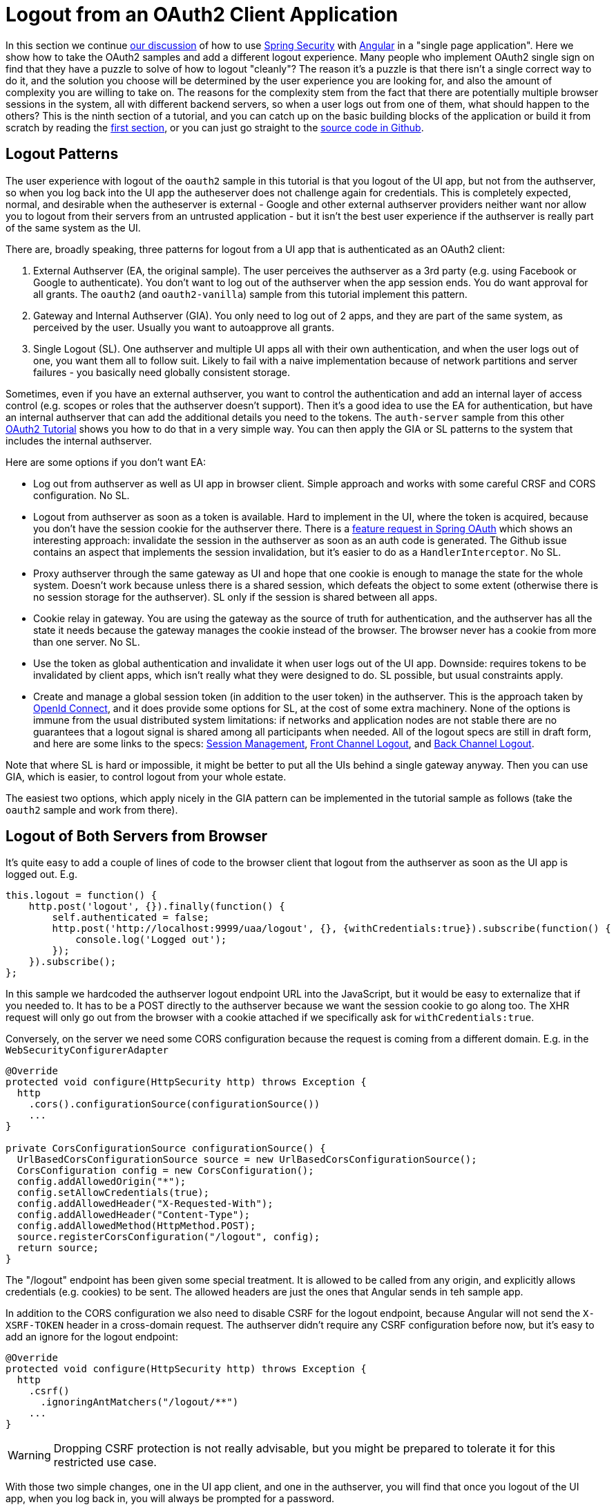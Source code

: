 [[_oauth2_logout_angular_js_and_spring_security_part_ix]]
= Logout from an OAuth2 Client Application

In this section we continue <<_testing_angular_js_and_spring_security_part_viii,our discussion>> of how to use http://projects.spring.io/spring-security[Spring Security] with http://angular.io[Angular] in a "single page application". Here we show how to take the OAuth2 samples and add a different logout experience. Many people who implement OAuth2 single sign on find that they have a puzzle to solve of how to logout "cleanly"? The reason it's a puzzle is that there isn't a single correct way to do it, and the solution you choose will be determined by the user experience you are looking for, and also the amount of complexity you are willing to take on. The reasons for the complexity stem from the fact that there are potentially multiple browser sessions in the system, all with different backend servers, so when a user logs out from one of them, what should happen to the others? This is the ninth section of a tutorial, and you can catch up on the basic building blocks of the application or build it from scratch by reading the <<_spring_and_angular_js_a_secure_single_page_application,first section>>, or you can just go straight to the https://github.com/spring-guides/tut-spring-security-and-angular-js/tree/master/oauth2-logout[source code in Github]. 

== Logout Patterns

The user experience with logout of the `oauth2` sample in this tutorial is that you logout of the UI app, but not from the authserver, so when you log back into the UI app the autheserver does not challenge again for credentials. This is completely expected, normal, and desirable when the autheserver is external - Google and other external authserver providers neither want nor allow you to logout from their servers from an untrusted application - but it isn't the best user experience if the authserver is really part of the same system as the UI.

There are, broadly speaking, three patterns for logout from a UI app that is authenticated as an OAuth2 client:

1. External Authserver (EA, the original sample). The user perceives the authserver as a 3rd party (e.g. using Facebook or Google to authenticate). You don't want to log out of the authserver when the app session ends. You do want approval for all grants. The `oauth2` (and `oauth2-vanilla`) sample from this tutorial implement this pattern.

2. Gateway and Internal Authserver (GIA). You only need to log out of 2 apps, and they are part of the same system, as perceived by the user. Usually you want to autoapprove all grants.

3. Single Logout (SL). One authserver and multiple UI apps all with their own authentication, and when the user logs out of one, you want them all to follow suit. Likely to fail with a naive implementation because of network partitions and server failures - you basically need globally consistent storage.

Sometimes, even if you have an external authserver, you want to control the authentication and add an internal layer of access control (e.g. scopes or roles that the authserver doesn't support). Then it's a good idea to use the EA for authentication, but have an internal authserver that can add the additional details you need to the tokens. The `auth-server` sample from this other https://github.com/spring-guides/tut-spring-boot-oauth2[OAuth2 Tutorial] shows you how to do that in a very simple way. You can then apply the GIA or SL patterns to the system that includes the internal authserver.

Here are some options if you don't want EA:

* Log out from authserver as well as UI app in browser client. Simple approach and works with some careful CRSF and CORS configuration. No SL.

* Logout from authserver as soon as a token is available. Hard to implement in the UI, where the token is acquired, because you don't have the session cookie for the authserver there. There is a https://github.com/spring-projects/spring-security-oauth/issues/140[feature request in Spring OAuth] which shows an interesting approach: invalidate the session in the authserver as soon as an auth code is generated. The Github issue contains an aspect that implements the session invalidation, but it's easier to do as a `HandlerInterceptor`. No SL.

* Proxy authserver through the same gateway as UI and hope that one cookie is enough to manage the state for the whole system. Doesn't work because unless there is a shared session, which defeats the object to some extent (otherwise there is no session storage for the authserver). SL only if the session is shared between all apps.

* Cookie relay in gateway. You are using the gateway as the source of truth for authentication, and the authserver has all the state it needs because the gateway manages the cookie instead of the browser. The browser never has a cookie from more than one server. No SL.

* Use the token as global authentication and invalidate it when user logs out of the UI app. Downside: requires tokens to be invalidated by client apps, which isn't really what they were designed to do. SL possible, but usual constraints apply.

* Create and manage a global session token (in addition to the user token) in the authserver. This is the approach taken by http://openid.net[OpenId Connect], and it does provide some options for SL, at the cost of some extra machinery. None of the options is immune from the usual distributed system limitations: if networks and application nodes are not stable there are no guarantees that a logout signal is shared among all participants when needed. All of the logout specs are still in draft form, and here are some links to the specs: http://openid.net/specs/openid-connect-session-1_0.html[Session Management], 
http://openid.net/specs/openid-connect-frontchannel-1_0.html[Front Channel Logout], and
http://openid.net/specs/openid-connect-backchannel-1_0.html[Back Channel Logout].

Note that where SL is hard or impossible, it might be better to put all the UIs behind a single gateway anyway. Then you can use GIA, which is easier, to control logout from your whole estate.

The easiest two options, which apply nicely in the GIA pattern can be implemented in the tutorial sample as follows (take the `oauth2` sample and work from there).

== Logout of Both Servers from Browser

It's quite easy to add a couple of lines of code to the browser client that logout from the authserver as soon as the UI app is logged out. E.g.

```javascript
this.logout = function() {
    http.post('logout', {}).finally(function() {
        self.authenticated = false;
        http.post('http://localhost:9999/uaa/logout', {}, {withCredentials:true}).subscribe(function() {
            console.log('Logged out');
        });
    }).subscribe();
};
```

In this sample we hardcoded the authserver logout endpoint URL into the JavaScript, but it would be easy to externalize that if you needed to. It has to be a POST directly to the authserver because we want the session cookie to go along too. The XHR request will only go out from the browser with a cookie attached if we specifically ask for `withCredentials:true`.

Conversely, on the server we need some CORS configuration because the request is coming from a different domain. E.g. in the `WebSecurityConfigurerAdapter`

```java
@Override
protected void configure(HttpSecurity http) throws Exception {
  http
    .cors().configurationSource(configurationSource())
    ...
}

private CorsConfigurationSource configurationSource() {
  UrlBasedCorsConfigurationSource source = new UrlBasedCorsConfigurationSource();
  CorsConfiguration config = new CorsConfiguration();
  config.addAllowedOrigin("*");
  config.setAllowCredentials(true);
  config.addAllowedHeader("X-Requested-With");
  config.addAllowedHeader("Content-Type");
  config.addAllowedMethod(HttpMethod.POST);
  source.registerCorsConfiguration("/logout", config);
  return source;
}
```

The "/logout" endpoint has been given some special treatment. It is allowed to be called from any origin, and explicitly allows credentials (e.g. cookies) to be sent. The allowed headers are just the ones that Angular sends in teh sample app.

In addition to the CORS configuration we also need to disable CSRF for the logout endpoint, because Angular will not send the `X-XSRF-TOKEN` header in a cross-domain request. The authserver didn't require any CSRF configuration before now, but it's easy to add an ignore for the logout endpoint:

```java
@Override
protected void configure(HttpSecurity http) throws Exception {
  http
    .csrf()
      .ignoringAntMatchers("/logout/**")
    ...
}

```

WARNING: Dropping CSRF protection is not really advisable, but you might be prepared to tolerate it for this restricted use case.

With those two simple changes, one in the UI app client, and one in the authserver, you will find that once you logout of the UI app, when you log back in, you will always be prompted for a password.

Another useful change is to set the OAuth2 client to autoapprove, so that the user doesn't have to approve the token grant. This is common in a internal authserver, where the user doesn't perceive it as a separate system. In the `AuthorizationServerConfigurerAdapter` you just need a flag when the client is initialized:

```java
@Override
public void configure(ClientDetailsServiceConfigurer clients) throws Exception {
  clients.inMemory().withClient("acme")
    ...
  .autoApprove(true);
}
```

== Invalidate Session in Authserver

If you don't like to give up the CSRF protection on the logout endpoint, you can try the other easy approach, which is to invalidate the user session in the authserver as soon as a token is granted (actually as soon as an auth code is generated). This is also super easy to implement: starting from the `oauth2` sample, just add a `HandlerInterceptor` to the OAuth2 endpoints.

```java
@Override
public void configure(AuthorizationServerEndpointsConfigurer endpoints)
    throws Exception {
  ...
  endpoints.addInterceptor(new HandlerInterceptorAdapter() {
    @Override
    public void postHandle(HttpServletRequest request,
        HttpServletResponse response, Object handler,
        ModelAndView modelAndView) throws Exception {
      if (modelAndView != null
          && modelAndView.getView() instanceof RedirectView) {
        RedirectView redirect = (RedirectView) modelAndView.getView();
        String url = redirect.getUrl();
        if (url.contains("code=") || url.contains("error=")) {
          HttpSession session = request.getSession(false);
          if (session != null) {
            session.invalidate();
          }
        }
      }
    }
  });
}
```

This interceptor looks for a `RedirectView`, which is a signal that the user is being redirected back to the client app, and checks if the location contains an auth code or an error. You could add "token=" if you were using implicit grants as well.

With this simple change, as soon as you authenticate, the session in the authserver is already dead, so there's no need to try and manage it from the client. When you log out of the UI app, and then log back in, the authserver doesn't recognize you and prompts for credentials. This pattern is the one implemented by the `oauth2-logout` sample in the https://github.com/spring-guides/tut-spring-security-and-angular-js/tree/master/oauth2-logout[source code] for this tutorial. The downside of this approach is that you don't really have true single sign on any more - any other apps that are part of your system will find that the authserver session is dead and they have to prompt for authentication again - it isn't a great user experience if there are multiple apps.

== Conclusion

In this section we have seen how to implement a couple of different patterns for logout from an OAuth2 client application (taking as a starting point the application from <<_sso_with_oauth2_angular_js_and_spring_security_part_v,section five>> of the tutorial), and some options for other patterns were discussed. These options are not exhaustive, but should give you a good idea of the trade offs involved, and some tools for thinking about the best solution for your use case. There were only couple of lines of JavaScript in this section, and that wasn't really specific to Angular (it adds a flag to XHR requests), so all the lessons and patterns are applicable beyond the narrow scope of the sample apps in this guide. A recurring theme is that all approaches to single logout (SL) where there are multiple UI apps and a single authserver tend to be flawed in some way: the best you can do is choose the approach that makes your users the least uncomfortable. If you have an internal authserver and a system that is composed of many components, then possibly the only architecture that feels to the user like a single system is a gateway for all user interactions.